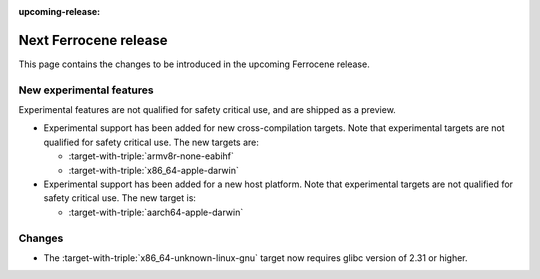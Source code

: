 .. SPDX-License-Identifier: MIT OR Apache-2.0
   SPDX-FileCopyrightText: The Ferrocene Developers

:upcoming-release:

Next Ferrocene release
======================

This page contains the changes to be introduced in the upcoming Ferrocene
release.

New experimental features
-------------------------

Experimental features are not qualified for safety critical use, and are
shipped as a preview.

* Experimental support has been added for new cross-compilation targets.
  Note that experimental targets are not qualified for safety critical use. The
  new targets are:

  * :target-with-triple:`armv8r-none-eabihf`
  * :target-with-triple:`x86_64-apple-darwin`

* Experimental support has been added for a new host platform.
  Note that experimental targets are not qualified for safety critical use. The
  new target is:

  * :target-with-triple:`aarch64-apple-darwin`

Changes
-------

* The :target-with-triple:`x86_64-unknown-linux-gnu` target now requires
  glibc version of 2.31 or higher.
